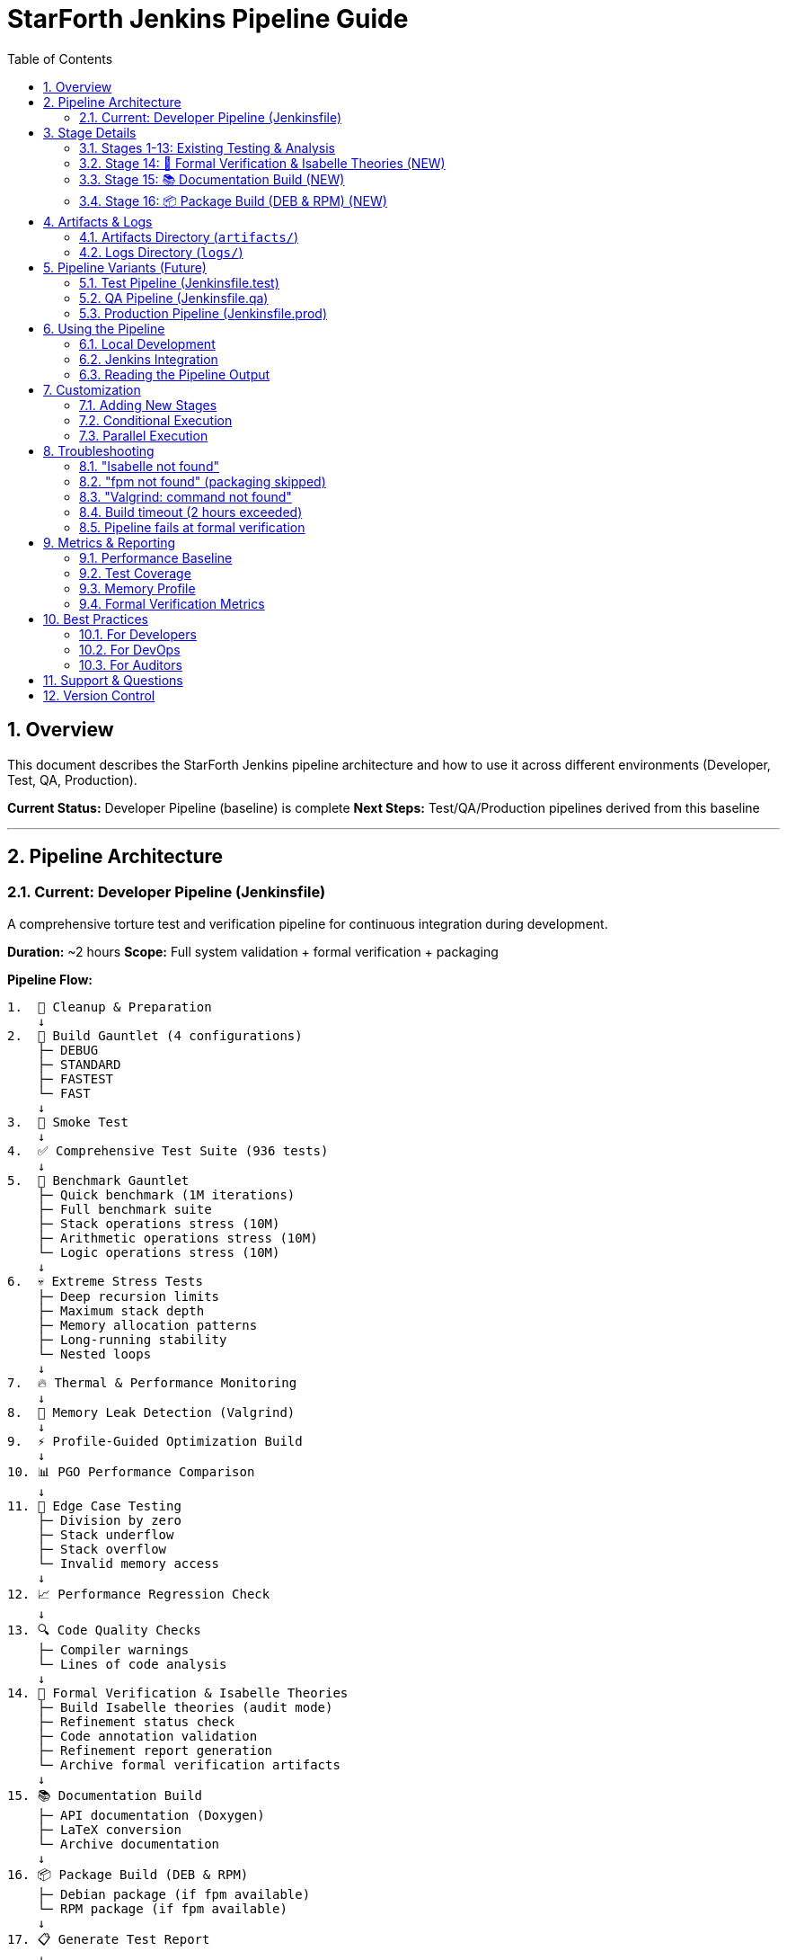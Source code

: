 = StarForth Jenkins Pipeline Guide
:toc: left
:toclevels: 2
:sectnums:
:source-highlighter: groovy
:icons: font

== Overview

This document describes the StarForth Jenkins pipeline architecture and how to use it across different environments (Developer, Test, QA, Production).

**Current Status:** Developer Pipeline (baseline) is complete
**Next Steps:** Test/QA/Production pipelines derived from this baseline

---

== Pipeline Architecture

### Current: Developer Pipeline (Jenkinsfile)

A comprehensive torture test and verification pipeline for continuous integration during development.

**Duration:** ~2 hours
**Scope:** Full system validation + formal verification + packaging

**Pipeline Flow:**

```
1.  🧹 Cleanup & Preparation
    ↓
2.  🔨 Build Gauntlet (4 configurations)
    ├─ DEBUG
    ├─ STANDARD
    ├─ FASTEST
    └─ FAST
    ↓
3.  🧪 Smoke Test
    ↓
4.  ✅ Comprehensive Test Suite (936 tests)
    ↓
5.  🏇 Benchmark Gauntlet
    ├─ Quick benchmark (1M iterations)
    ├─ Full benchmark suite
    ├─ Stack operations stress (10M)
    ├─ Arithmetic operations stress (10M)
    └─ Logic operations stress (10M)
    ↓
6.  💀 Extreme Stress Tests
    ├─ Deep recursion limits
    ├─ Maximum stack depth
    ├─ Memory allocation patterns
    ├─ Long-running stability
    └─ Nested loops
    ↓
7.  🔥 Thermal & Performance Monitoring
    ↓
8.  🧠 Memory Leak Detection (Valgrind)
    ↓
9.  ⚡ Profile-Guided Optimization Build
    ↓
10. 📊 PGO Performance Comparison
    ↓
11. 🎯 Edge Case Testing
    ├─ Division by zero
    ├─ Stack underflow
    ├─ Stack overflow
    └─ Invalid memory access
    ↓
12. 📈 Performance Regression Check
    ↓
13. 🔍 Code Quality Checks
    ├─ Compiler warnings
    └─ Lines of code analysis
    ↓
14. 🔬 Formal Verification & Isabelle Theories
    ├─ Build Isabelle theories (audit mode)
    ├─ Refinement status check
    ├─ Code annotation validation
    ├─ Refinement report generation
    └─ Archive formal verification artifacts
    ↓
15. 📚 Documentation Build
    ├─ API documentation (Doxygen)
    ├─ LaTeX conversion
    └─ Archive documentation
    ↓
16. 📦 Package Build (DEB & RPM)
    ├─ Debian package (if fpm available)
    └─ RPM package (if fpm available)
    ↓
17. 📋 Generate Test Report
    ↓
    ✅ SUCCESS or ❌ FAILURE
```

---

## Stage Details

### Stages 1-13: Existing Testing & Analysis
See Jenkinsfile comments for details. These validate:
- ✅ Code compilation (4 configurations)
- ✅ Functional correctness (936 tests)
- ✅ Performance (benchmarks & regression)
- ✅ Stability (stress tests, thermal monitoring)
- ✅ Memory safety (leak detection)
- ✅ Resilience (edge cases, error handling)
- ✅ Code quality (warnings, metrics)

### Stage 14: 🔬 Formal Verification & Isabelle Theories (NEW)

**Purpose:** Verify C implementation against formal spec

**Steps:**
1. Check Isabelle availability
2. Build Isabelle theories (audit mode - never fails even with incomplete proofs)
3. Check refinement status (CAPA tracking)
4. Validate code annotations against theory
5. Generate refinement report
6. Archive all formal verification artifacts

**Artifacts Produced:**
- `isabelle-docs/` - Theory documentation (AsciiDoc + build logs)
- `REFINEMENT_CAPA.adoc` - Defect tracking log
- `refinement-status.md` - Status report
- `REFINEMENT_ANNOTATIONS.adoc` - Code annotation guide
- `REFINEMENT_ROADMAP.adoc` - Implementation roadmap
- Logs: `isabelle-build.log`, `refinement-status.log`, `annotation-check.log`

**Logs:**
- `isabelle-build.log` - Theory verification output (most critical)
- `refinement-status.log` - Refinement defect counts
- `annotation-check.log` - Code annotation coverage

**Success Criteria:**
- Stage always succeeds (graceful handling if Isabelle not installed)
- All artifacts archived for auditor review

### Stage 15: 📚 Documentation Build (NEW)

**Purpose:** Generate complete documentation suite

**Generates:**
- API documentation from Doxygen (XML → AsciiDoc)
- LaTeX versions for formal reports
- All documentation properly archived

**Artifacts:**
- `api-docs/` - API reference documentation
- `latex-docs/` - LaTeX sources for formal documents

### Stage 16: 📦 Package Build (DEB & RPM) (NEW)

**Purpose:** Build distribution packages

**Requirements:**
- `fpm` (Effing Package Manager) for packaging
  ```bash
  sudo apt-get install ruby-dev
  gem install fpm
  ```

**Produces:**
- `starforth_*.deb` - Debian package
- `starforth-*.rpm` - Red Hat package

**Graceful Degradation:**
- Skips if `fpm` not installed
- Shows helpful installation message

---

## Artifacts & Logs

All artifacts and logs are archived in Jenkins and available for download.

### Artifacts Directory (`artifacts/`)

```
artifacts/
├── starforth-debug              # Debug build (O0, symbols)
├── starforth-standard           # Standard optimized build
├── starforth-fastest            # Maximum optimization build
├── starforth-fast               # Fast build (no LTO)
├── starforth-pgo                # PGO optimized build
├── starforth_*.deb              # Debian package
├── starforth-*.rpm              # Red Hat package
│
├── isabelle-docs/               # Isabelle theory documentation
├── REFINEMENT_CAPA.adoc         # Formal verification defect log
├── refinement-status.md         # Refinement status report
├── REFINEMENT_ANNOTATIONS.adoc  # Code annotation guide
├── REFINEMENT_ROADMAP.adoc      # Implementation roadmap
│
├── api-docs/                    # API documentation
├── latex-docs/                  # LaTeX documentation
│
└── test-report.md               # Comprehensive test report
```

### Logs Directory (`logs/`)

```
logs/
├── system-info.log              # Build machine info
│
├── build-debug.log              # DEBUG build output
├── build-standard.log           # STANDARD build output
├── build-fastest.log            # FASTEST build output
├── build-fast.log               # FAST build output
├── build-pgo.log                # PGO build output
├── compiler-warnings.log        # Compiler warnings
├── loc-analysis.txt             # Lines of code analysis
│
├── smoke-test.log               # Smoke test output
├── full-test-suite.log          # Complete test suite (936 tests)
├── test-summary.txt             # Test results summary
│
├── bench-quick.log              # Quick benchmark (1M iterations)
├── bench-full.log               # Full benchmark suite
├── bench-stack-torture.log      # Stack operations (10M)
├── bench-math-torture.log       # Arithmetic operations (10M)
├── bench-logic-torture.log      # Logic operations (10M)
├── pgo-comparison.log           # PGO vs regular performance
├── performance-baseline.csv     # Performance metrics
│
├── stress-recursion.log         # Recursion limit test
├── stress-stack-depth.log       # Stack depth test
├── stress-memory.log            # Memory allocation test
├── stress-long-run.log          # Long-running stability
├── stress-nested-loops.log      # Nested loops test
│
├── edge-div-zero.log            # Division by zero handling
├── edge-stack-underflow.log     # Stack underflow handling
├── edge-stack-overflow.log      # Stack overflow handling
├── edge-invalid-memory.log      # Invalid memory access
│
├── thermal-test.log             # Sustained load test
├── system-metrics.csv           # System load during test
│
├── valgrind-leak-check.log      # Memory leak detection
│
├── isabelle-build.log           # Isabelle theory build (CRITICAL)
├── refinement-status.log        # Refinement status
├── annotation-check.log         # Code annotation validation
├── refinement-report.log        # Refinement report generation
│
├── api-docs-build.log           # API documentation build
├── docs-latex-build.log         # LaTeX conversion
│
├── package-build.log            # Package build configuration
├── deb-build.log                # Debian package build
└── rpm-build.log                # RPM package build
```

---

## Pipeline Variants (Future)

The current Developer Pipeline is the baseline. Future variants:

### Test Pipeline (Jenkinsfile.test)
- Reduced scope: Stages 1-8, 13-17
- Skip: Stages 9-12 (PGO, performance comparison, regression)
- Focus: Correctness + formal verification + packaging
- Duration: ~1 hour
- Use: Integration testing, per-commit validation

### QA Pipeline (Jenkinsfile.qa)
- Focus on validation: Stages 1-7, 13-17
- Include: Edge case testing, code quality
- Skip: Long-running stress tests, PGO builds
- Add: Artifact signing, release notes generation
- Duration: ~45 minutes
- Use: Release candidates, manual QA gates

### Production Pipeline (Jenkinsfile.prod)
- Minimal scope: Stages 1-4, 13-17
- Add: Security scanning, package signing, upload to repositories
- Focus: Fast feedback, artifact publication
- Skip: Benchmarks, stress tests, memory leak detection
- Duration: ~15 minutes
- Use: Final release builds, automatic repository upload

**Derivation Pattern:**
```
Developer Pipeline (baseline - all stages)
    ↓
    ├─→ Test Pipeline (stages: 1-8, 13-17)
    ├─→ QA Pipeline (stages: 1-7, 13-17)
    └─→ Production Pipeline (stages: 1-4, 13-17)
```

---

## Using the Pipeline

### Local Development

Run equivalent stages locally:
```bash
# Single stage testing
make smoke              # Stage 3
make test              # Stage 4
make bench             # Stage 5
make docs-isabelle     # Stage 14 (partial)
make refinement-status # Stage 14 (partial)

# Full pipeline equivalent
make clean && make fastest    # Stages 1-2
make test                     # Stage 4
make docs-isabelle            # Stage 14
make deb                       # Stage 16
```

### Jenkins Integration

**To use this pipeline:**

1. **Create a Jenkins job with this Jenkinsfile**
   ```
   Job Name: StarForth-Develop
   Pipeline Script from SCM
   Repository: https://github.com/rajames440/StarForth.git
   Branch: master
   Script Path: Jenkinsfile
   ```

2. **Install required tools on build agent:**
   ```bash
   # Isabelle (optional but recommended)
   wget https://isabelle.in.tum.de/dist/Isabelle2025_linux.tar.gz
   tar -xzf Isabelle2025_linux.tar.gz
   # Add to PATH

   # FPM (for packaging)
   sudo apt-get install ruby-dev
   sudo gem install fpm

   # Valgrind (for memory testing)
   sudo apt-get install valgrind

   # Doxygen (for API docs)
   sudo apt-get install doxygen
   ```

3. **Configure Jenkins agent:**
   ```
   Node: any (or specific builder)
   Timeout: 2 hours
   Workspace cleanup: enable (optional)
   Build retention: 10 builds
   ```

4. **Run the pipeline:**
   ```
   Trigger: Push to master (or manual)
   Monitor: Jenkins UI → StarForth-Develop → Build logs
   Artifacts: Jenkins UI → Build artifacts
   ```

### Reading the Pipeline Output

**Key metrics to watch:**

1. **Build Stage** - Should complete in < 2 minutes per configuration
2. **Test Stage** - Should pass 936/936 tests
3. **Benchmark Stage** - Baseline for performance regression checks
4. **Stress Tests** - Verify stability under extreme load
5. **Memory Leak Detection** - Should show "No leaks" in summary
6. **Formal Verification** - Check `isabelle-build.log` for theory errors
7. **Refinement Status** - Monitor OPEN defects in REFINEMENT_CAPA.adoc
8. **Package Build** - Verify .deb and .rpm created successfully

---

## Customization

### Adding New Stages

To add a new stage (e.g., performance regression):

```groovy
stage('📊 New Analysis') {
    steps {
        echo "Running new analysis..."
        sh 'make new-target 2>&1 | tee ${LOG_DIR}/new-analysis.log'

        // Archive results
        sh 'cp results.json ${ARTIFACT_DIR}/ || true'
    }
}
```

### Conditional Execution

Skip stages based on conditions:

```groovy
stage('Name') {
    when {
        expression {
            currentBuild.result == null || currentBuild.result == 'SUCCESS'
        }
    }
    steps {
        // Only run if previous stages passed
    }
}
```

### Parallel Execution

Run independent tests in parallel:

```groovy
stage('Parallel Tests') {
    parallel {
        stage('Benchmark') {
            steps { sh 'make bench' }
        }
        stage('Memory Check') {
            steps { sh 'valgrind ./build/starforth' }
        }
    }
}
```

---

## Troubleshooting

### "Isabelle not found"
**Solution:**
```bash
# Install Isabelle
wget https://isabelle.in.tum.de/dist/Isabelle2025_linux.tar.gz
tar -xzf Isabelle2025_linux.tar.gz
# Add to PATH:
export PATH=$PATH:/path/to/Isabelle2025/bin
```

### "fpm not found" (packaging skipped)
**Solution:**
```bash
sudo apt-get install ruby-dev
sudo gem install fpm
```

### "Valgrind: command not found"
**Solution:**
```bash
sudo apt-get install valgrind
```

### Build timeout (2 hours exceeded)
**Solution:**
1. Skip PGO build (Stages 9-10)
2. Skip thermal monitoring (Stage 7)
3. Reduce stress test iterations
4. Use faster hardware

### Pipeline fails at formal verification
**Cause:** Isabelle theories have errors
**Action:**
1. Review `logs/isabelle-build.log`
2. Check `REFINEMENT_CAPA.adoc` for tracked issues
3. Run `make refinement-status` locally
4. See REFINEMENT_ROADMAP.adoc for resolution steps

---

## Metrics & Reporting

### Performance Baseline

Captured in `performance-baseline.csv`:
```csv
timestamp,operation,iterations,duration_seconds
1635696000,stack_ops,1000000,1.234
1635696010,arithmetic,1000000,2.567
```

**Use:** Track performance regressions across builds

### Test Coverage

From test suite logs:
- Total tests: 936
- Passing: (tracked by test runner)
- Failing: (indicates bugs or regressions)

### Memory Profile

From valgrind logs:
```
LEAK SUMMARY:
   definitely lost: 0 bytes
   indirectly lost: 0 bytes
   possibly lost: 0 bytes
```

**Success Criteria:** Zero leaks reported

### Formal Verification Metrics

From refinement status:
- Total defects: (count in REFINEMENT_CAPA.adoc)
- OPEN: (active issues)
- IN-PROGRESS: (being worked on)
- CLOSED: (resolved)

**Success Criteria:** OPEN → 0 as phases complete

---

## Best Practices

### For Developers

1. **Check pipeline logs before pushing** - Run locally first
2. **Monitor formal verification** - Review REFINEMENT_CAPA.adoc regularly
3. **Keep stress tests passing** - Don't regress stability
4. **Follow annotation guide** - Add REFINEMENT headers to new code

### For DevOps

1. **Archive all artifacts** - Keep 10+ builds for analysis
2. **Monitor disk space** - Logs and artifacts accumulate
3. **Set alerts on failure** - Email or Slack notifications
4. **Rotate logs** - Keep for audit trail (90+ days)

### For Auditors

1. **Review formal verification section** - Core correctness evidence
2. **Check REFINEMENT_CAPA.adoc** - Tracking of all discrepancies
3. **Inspect code annotations** - Theory↔code correspondence
4. **Validate test coverage** - 936 tests + edge cases
5. **Check memory safety** - Valgrind reports

---

## Support & Questions

**Q: How do I run the developer pipeline locally?**
A: Use `make` targets directly:
```bash
make smoke              # Quick validation
make test              # Full test suite
make docs-isabelle     # Formal verification
make deb rpm           # Packaging
```

**Q: Can I run stages in parallel?**
A: Some can (benchmarks, memory check). See "Parallel Execution" section.

**Q: How do I skip certain stages?**
A: Modify the Jenkinsfile to remove unwanted stages. Or create a new pipeline (test/qa).

**Q: Where are the artifacts?**
A: Jenkins → Build → Artifacts tab, or `artifacts/` directory in workspace.

**Q: How do I integrate formal verification into my CI?**
A: The pipeline already does! See Stage 14.

---

## Version Control

This pipeline is maintained in:
- **File:** `Jenkinsfile` (developer baseline)
- **Future:** `Jenkinsfile.test`, `Jenkinsfile.qa`, `Jenkinsfile.prod`

**Status:** ACTIVE
**Last Updated:** 2025-10-30
**Next Review:** After first production deployment

---

Generated: {docdate}